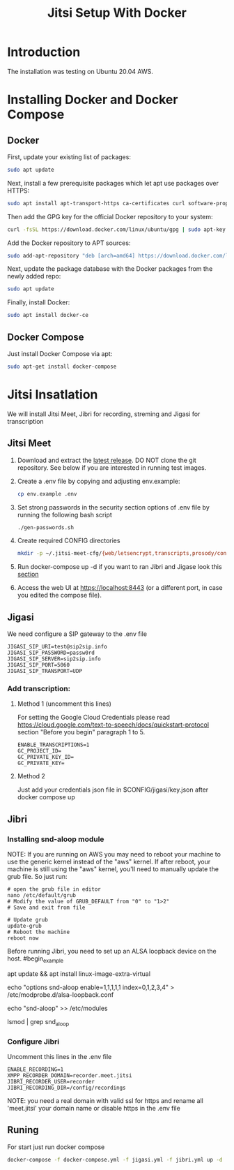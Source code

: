 #+title: Jitsi Setup With Docker

* Introduction
The installation was testing on Ubuntu 20.04 AWS.

* Installing Docker and Docker Compose
** Docker
First, update your existing list of packages:
#+begin_src bash
sudo apt update
#+end_src
Next, install a few prerequisite packages which let apt use packages over HTTPS:
#+begin_src bash
sudo apt install apt-transport-https ca-certificates curl software-properties-common
#+end_src
Then add the GPG key for the official Docker repository to your system:
#+begin_src bash
curl -fsSL https://download.docker.com/linux/ubuntu/gpg | sudo apt-key add -
#+end_src
Add the Docker repository to APT sources:
#+begin_src bash
sudo add-apt-repository "deb [arch=amd64] https://download.docker.com/linux/ubuntu focal stable"
#+end_src
Next, update the package database with the Docker packages from the newly added repo:
#+begin_src bash
sudo apt update
#+end_src
Finally, install Docker:
#+begin_src bash
sudo apt install docker-ce
#+end_src

** Docker Compose
Just install Docker Compose via apt:
#+begin_src bash
sudo apt-get install docker-compose
#+end_src

* Jitsi Insatlation
We will install Jitsi Meet, Jibri for recording, streming and Jigasi for transcription

** Jitsi Meet
1. Download and extract the [[https://github.com/jitsi/docker-jitsi-meet/releases/latest][latest release]]. DO NOT clone the git repository. See below if you are interested in running test images.
2. Create a .env file by copying and adjusting env.example:
   #+begin_src bash
cp env.example .env
   #+end_src
3. Set strong passwords in the security section options of .env file by running the following bash script 
   #+begin_src bash
./gen-passwords.sh
   #+end_src
4. Create required CONFIG directories
   #+begin_src bash
mkdir -p ~/.jitsi-meet-cfg/{web/letsencrypt,transcripts,prosody/config,prosody/prosody-plugins-custom,jicofo,jvb,jigasi,jibri}
   #+end_src

5. Run docker-compose up -d if you want to ran Jibri and Jigase look this [[#Runing][section]]
6. Access the web UI at https://localhost:8443 (or a different port, in case you edited the compose file).

** Jigasi
We need configure a SIP gateway to the .env file
#+begin_example
JIGASI_SIP_URI=test@sip2sip.info
JIGASI_SIP_PASSWORD=passw0rd
JIGASI_SIP_SERVER=sip2sip.info
JIGASI_SIP_PORT=5060
JIGASI_SIP_TRANSPORT=UDP
#+end_example

*** Add transcription:
**** Method 1 (uncomment this lines)
For setting the Google Cloud Credentials please read https://cloud.google.com/text-to-speech/docs/quickstart-protocol section "Before you begin" paragraph 1 to 5.
#+begin_example
ENABLE_TRANSCRIPTIONS=1
GC_PROJECT_ID=
GC_PRIVATE_KEY_ID=
GC_PRIVATE_KEY=
#+end_example
**** Method 2
Just add your credentials json file in $CONFIG/jigasi/key.json after docker compose up

** Jibri
*** Installing snd-aloop module
NOTE: If you are running on AWS you may need to reboot your machine to use the generic kernel instead of the "aws" kernel. If after reboot, your machine is still using the "aws" kernel, you'll need to manually update the grub file. So just run:
#+begin_example
# open the grub file in editor
nano /etc/default/grub
# Modify the value of GRUB_DEFAULT from "0" to "1>2"
# Save and exit from file

# Update grub
update-grub
# Reboot the machine
reboot now
#+end_example

Before running Jibri, you need to set up an ALSA loopback device on the host.
#begin_example
# install the module
apt update && apt install linux-image-extra-virtual
# configure 5 capture/playback interfaces
echo "options snd-aloop enable=1,1,1,1,1 index=0,1,2,3,4" > /etc/modprobe.d/alsa-loopback.conf
# setup autoload the module
echo "snd-aloop" >> /etc/modules
# check that the module is loaded
lsmod | grep snd_aloop
#+end_example

*** Configure Jibri
Uncomment this lines in the .env file
#+begin_example
ENABLE_RECORDING=1
XMPP_RECORDER_DOMAIN=recorder.meet.jitsi
JIBRI_RECORDER_USER=recorder
JIBRI_RECORDING_DIR=/config/recordings
#+end_example

NOTE: you need a real domain with valid ssl for https and rename all 'meet.jitsi' your domain name or disable https in the .env file

** Runing
For start just run docker compose
#+begin_src bash
docker-compose -f docker-compose.yml -f jigasi.yml -f jibri.yml up -d
#+end_src
